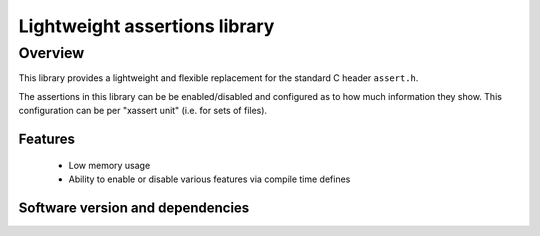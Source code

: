 Lightweight assertions library
==============================

Overview
--------

This library provides a lightweight and flexible replacement for the
standard C header ``assert.h``.

The assertions in this library can be be enabled/disabled
and configured as to how much information they show. This
configuration can be per "xassert unit" (i.e. for sets of files).

Features
........

  * Low memory usage
  * Ability to enable or disable various features via compile time defines

Software version and dependencies
.................................

.. libdeps::
